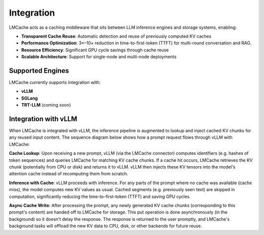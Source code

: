 Integration
===========

LMCache acts as a caching middleware that sits between LLM inference engines and storage systems, enabling:

- **Transparent Cache Reuse**: Automatic detection and reuse of previously computed KV caches
- **Performance Optimization**: 3×–10× reduction in time-to-first-token (TTFT) for multi-round conversation and RAG.
- **Resource Efficiency**: Significant GPU cycle savings through cache reuse
- **Scalable Architecture**: Support for single-node and multi-node deployments

Supported Engines
-----------------

LMCache currently supports integration with:

- **vLLM**
- **SGLang**
- **TRT-LLM** (coming soon)

Integration with vLLM
---------------------

When LMCache is integrated with vLLM, the inference pipeline is augmented to lookup and inject cached KV chunks for any reused input content. The sequence diagram below shows how a prompt request flows through vLLM with LMCache:

.. mermaid::

    sequenceDiagram
    participant User as User Application
    participant VLLM as vLLM Engine (LMCache Connector)
    participant Cache as LMCache Storage (CPU/Disk)
    User->>VLLM: Prompt request (LLM query)
    VLLM->>Cache: **Lookup** KV cache for prompt tokens
    alt Cache hit for some tokens
        Cache-->>VLLM: Return cached KV chunk(s)
        VLLM->>VLLM: Inject KV into model's cache (skip recomputation)
    else Cache miss (no KV for tokens)
        Cache-->>VLLM: No cached data (proceed normally)
    end
    VLLM->>VLLM: **Generate** remaining tokens (compute new KV)
    VLLM-->>User: Respond with completion
    Note right of VLLM: *LLM output is returned without waiting for cache storage.*
    VLLM->>Cache: **Store** new KV chunk(s) (async background put)

**Cache Lookup**: Upon receiving a new prompt, vLLM (via the LMCache connector) computes identifiers (e.g. hashes of token sequences) and queries LMCache for matching KV cache chunks. If a cache hit occurs, LMCache retrieves the KV chunk (potentially from CPU or disk) and returns it to vLLM. vLLM then injects these KV tensors into the model's attention cache instead of recomputing them from scratch.

**Inference with Cache**: vLLM proceeds with inference. For any parts of the prompt where no cache was available (cache miss), the model computes new KV values as usual. Cached segments (e.g. previously seen text) are skipped in computation, significantly reducing the time-to-first-token (TTFT) and saving GPU cycles.

**Async Cache Write**: After processing the prompt, any newly generated KV cache chunks (corresponding to this prompt's content) are handed off to LMCache for storage. This put operation is done asynchronously (in the background) so it doesn't delay the response. The response is returned to the user promptly, and LMCache's background tasks will offload the new KV data to CPU, disk, or other backends for future reuse.
